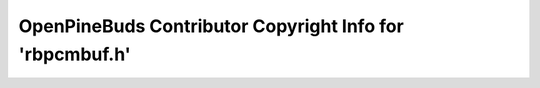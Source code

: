 =========================================================
OpenPineBuds Contributor Copyright Info for 'rbpcmbuf.h'
=========================================================

